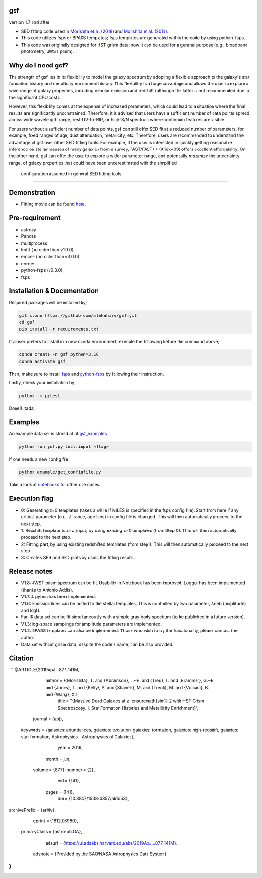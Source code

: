 .. |ss| raw:: html

   <strike>

.. |se| raw:: html

   </strike>

gsf 
~~~~~~~~~~~~~~~~~~~~~~
version 1.7 and after

- SED fitting code used in `Morishita et al. (2018) <http://adsabs.harvard.edu/abs/2018ApJ...856L...4M>`__ and `Morishita et al. (2019) <https://ui.adsabs.harvard.edu/abs/2019ApJ...877..141M/abstract>`__. 
- This code utilizes fsps or BPASS templates; fsps templates are generated within the code by using python-fsps.
- This code was originally designed for HST grism data; now it can be used for a geranal purpose (e.g., broadband photometry, JWST prism).


Why do I need gsf?
~~~~~~~~~~~~~~~~~~

The strength of gsf lies in its flexibility to model the galaxy spectrum by adopting a flexible approach to the galaxy's star formation history 
and metallicity enrichment history. This flexibility is a huge advantage and allows the user to explore a wide range of galaxy properties, 
including nebular emission and redshift (although the latter is not recommended due to the significant CPU cost).

However, this flexibility comes at the expense of increased parameters, which could lead to a situation where the final results are 
significantly unconstrained. Therefore, it is advised that users have a sufficient number of data points spread across wide wavelength range, 
rest-UV-to-NIR, or high-S/N spectrum where continuum features are visible.

For users without a sufficient number of data points, gsf can still offer SED fit at a reduced number of parameters, for example, 
fixed ranges of age, dust attenuation, metallicity, etc. Therefore, users are recommended to understand the advantage of gsf 
over other SED fitting tools. For example, if the user is interested in quickly getting reasonable inference on stellar masses of many galaxies 
from a survey, FAST/FAST++ (Kriek+09) offers excellent affordability. On the other hand, gsf can offer the user to explore a wider parameter range, 
and potentially *maximize* the uncertainty range, of galaxy properties that could have been underestimated with the simplified 
 configuration assumed in general SED fitting tools.


========================================================================================


Demonstration
~~~~~~~~~~~~~
.. image:: ./sample.png

- Fitting movie can be found `here <https://youtu.be/pdkA9Judd-M>`__.

Pre-requirement
~~~~~~~~~~~~~~~

- astropy
- Pandas
- multiprocess
- lmfit (no older than v1.0.0)
- emcee (no older than v3.0.0)
- corner
- python-fsps (v0.3.0)
- fsps


Installation & Documentation
~~~~~~~~~~~~~~~~~~~~~~~~~~~~

Required packages will be installed by;

.. code-block:: bash

    git clone https://github.com/mtakahiro/gsf.git
    cd gsf 
    pip install -r requirements.txt 

If a user prefers to install in a new conda environment, execute the following before the command above;

.. code-block:: bash

    conda create -n gsf python=3.10
    conda activate gsf

Then, make sure to install `fsps <https://github.com/cconroy20/fsps>`__ and `python-fsps <https://github.com/dfm/python-fsps>`__ by following their instruction.

Lastly, check your installation by;

.. code-block:: bash

    python -m pytest

Done!! :tada:

Examples
~~~~~~~~
An example data set is stored at at `gsf_examples <https://github.com/mtakahiro/gsf_examples/tree/master/example/>`__

.. code-block:: bash

    python run_gsf.py test.input <flag>


If one needs a new config file

.. code-block:: bash

    python example/get_configfile.py

Take a look at `notebooks <https://github.com/mtakahiro/gsf_examples/tree/master/example/>`__ for other use cases.


Execution flag
~~~~~~~~~~~~~~
- 0: Generating z=0 templates (takes a while if MILES is specified in the fsps config file). Start from here if any critical parameter (e.g., Z-range, age bins) in config file is changed. This will then automatically proceed to the next step.
- 1: Redshift template to z=z_input, by using existing z=0 templates (from Step 0). This will then automatically proceed to the next step.
- 2: Fitting part, by using existing redshifted templates (from step1). This will then automatically proceed to the next step.
- 3: Creates SFH and SED plots by using the fitting results.


Release notes
~~~~~~~~~~~~~
- V1.8: JWST prism spectrum can be fit. Usability in Notebook has been improved. Logger has been implemented (thanks to Antonio Addis).
- V1.7.4: pytest has been implemented.
- V1.6: Emission lines can be added to the stellar templates. This is controlled by two parameter, Aneb (amplitude) and logU.
- Far-IR data set can be fit simultaneously with a simple gray body spectrum (to be published in a future version).
- V1.3: log-space samplings for amplitude parameters are implemented.
- V1.2: BPASS templates can also be implemented. Those who wish to try the functionality, please contact the author.
- Data set without grism data, despite the code's name, can be also provided.


Citation
~~~~~~~~~

```
@ARTICLE{2019ApJ...877..141M,
       author = {{Morishita}, T. and {Abramson}, L.~E. and {Treu}, T. and {Brammer}, G.~B. and {Jones}, T. and {Kelly}, P. and {Stiavelli}, M. and {Trenti}, M. and {Vulcani}, B. and {Wang}, X.},
        title = "{Massive Dead Galaxies at z {\ensuremath{\sim}} 2 with HST Grism Spectroscopy. I. Star Formation Histories and Metallicity Enrichment}",
      journal = {\apj},
     keywords = {galaxies: abundances, galaxies: evolution, galaxies: formation, galaxies: high-redshift, galaxies: star formation, Astrophysics - Astrophysics of Galaxies},
         year = 2019,
        month = jun,
       volume = {877},
       number = {2},
          eid = {141},
        pages = {141},
          doi = {10.3847/1538-4357/ab1d53},
archivePrefix = {arXiv},
       eprint = {1812.06980},
 primaryClass = {astro-ph.GA},
       adsurl = {https://ui.adsabs.harvard.edu/abs/2019ApJ...877..141M},
      adsnote = {Provided by the SAO/NASA Astrophysics Data System}
}
```
